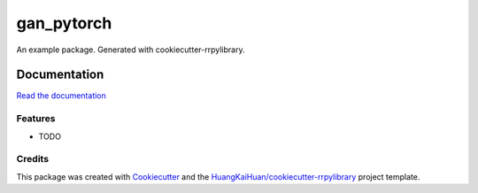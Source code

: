 ===========
gan_pytorch
===========

An example package. Generated with cookiecutter-rrpylibrary.



Documentation
=============


`Read the documentation <http://192.168.16.34:3141/rrlibrary/dev/gan_pytorch/latest/+d/index.html>`_


Features
--------

* TODO

Credits
-------

This package was created with Cookiecutter_ and the `HuangKaiHuan/cookiecutter-rrpylibrary`_ project template.

.. _Cookiecutter: https://github.com/audreyr/cookiecutter
.. _`HuangKaiHuan/cookiecutter-rrpylibrary`: https://github.com/HuangKaiHuan/cookiecutter-rrpylibrary
